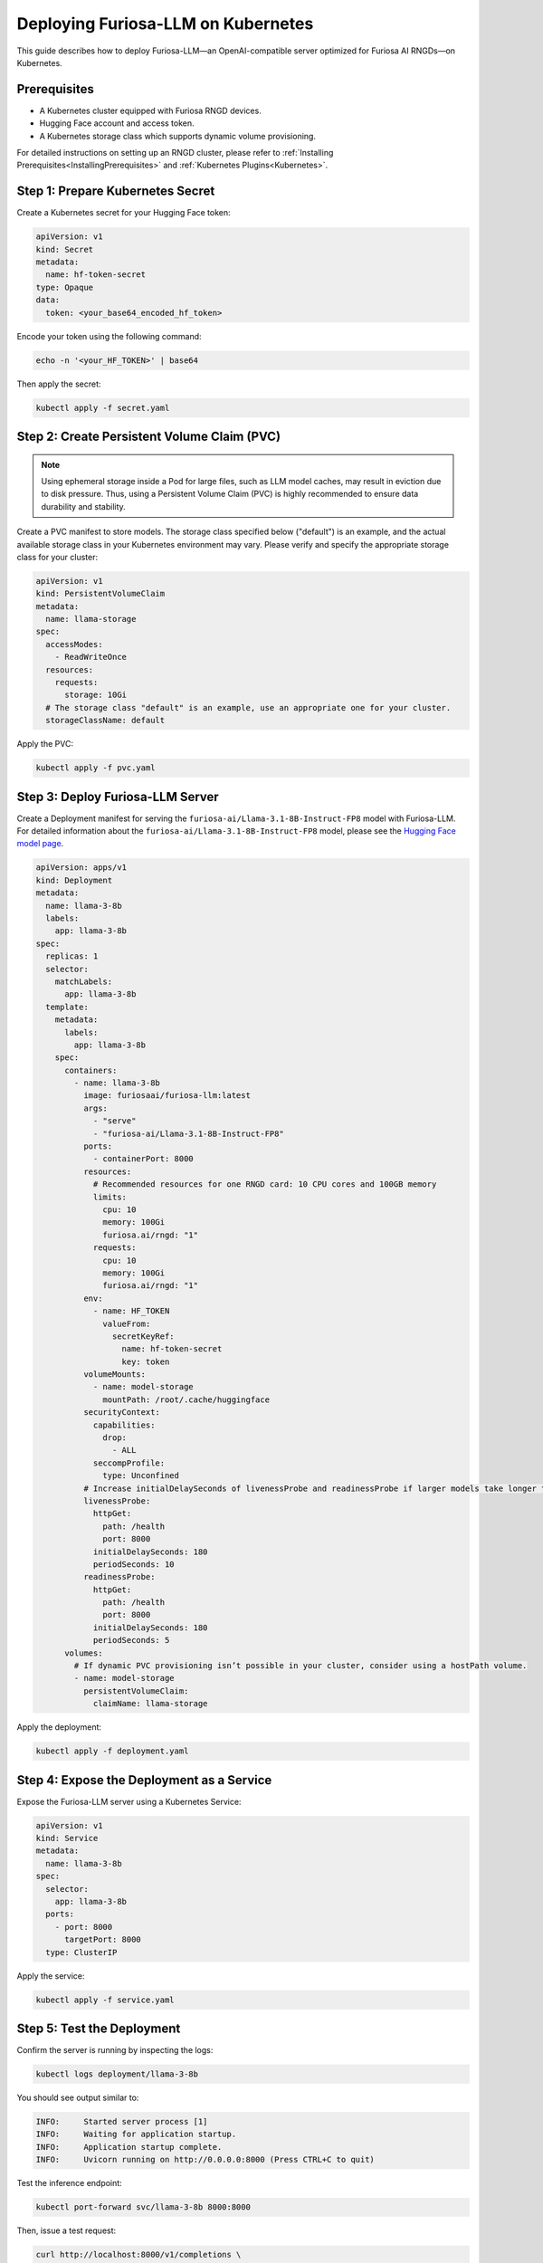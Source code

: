 .. _K8sFuriosaLLMDeployment:

****************************************************
Deploying Furiosa-LLM on Kubernetes
****************************************************

This guide describes how to deploy Furiosa-LLM—an OpenAI-compatible server optimized for Furiosa AI RNGDs—on Kubernetes.

Prerequisites
-------------

- A Kubernetes cluster equipped with Furiosa RNGD devices.
- Hugging Face account and access token.
- A Kubernetes storage class which supports dynamic volume provisioning.

For detailed instructions on setting up an RNGD cluster, please refer to :ref:`Installing Prerequisites<InstallingPrerequisites>` and :ref:`Kubernetes Plugins<Kubernetes>`.

Step 1: Prepare Kubernetes Secret
---------------------------------

Create a Kubernetes secret for your Hugging Face token:

.. code-block:: yaml

   apiVersion: v1
   kind: Secret
   metadata:
     name: hf-token-secret
   type: Opaque
   data:
     token: <your_base64_encoded_hf_token>

Encode your token using the following command:

.. code-block:: bash

   echo -n '<your_HF_TOKEN>' | base64

Then apply the secret:

.. code-block:: bash

   kubectl apply -f secret.yaml


Step 2: Create Persistent Volume Claim (PVC)
--------------------------------------------

.. note::

   Using ephemeral storage inside a Pod for large files, such as LLM model caches, may result in eviction due to disk pressure.
   Thus, using a Persistent Volume Claim (PVC) is highly recommended to ensure data durability and stability.

Create a PVC manifest to store models.
The storage class specified below ("default") is an example, and the actual available storage class in your Kubernetes environment may vary.
Please verify and specify the appropriate storage class for your cluster:

.. code-block:: yaml

   apiVersion: v1
   kind: PersistentVolumeClaim
   metadata:
     name: llama-storage
   spec:
     accessModes:
       - ReadWriteOnce
     resources:
       requests:
         storage: 10Gi
     # The storage class "default" is an example, use an appropriate one for your cluster.
     storageClassName: default

Apply the PVC:

.. code-block:: bash

   kubectl apply -f pvc.yaml


Step 3: Deploy Furiosa-LLM Server
---------------------------------

Create a Deployment manifest for serving the ``furiosa-ai/Llama-3.1-8B-Instruct-FP8`` model with Furiosa-LLM.
For detailed information about the ``furiosa-ai/Llama-3.1-8B-Instruct-FP8`` model, please see the `Hugging Face model page <https://huggingface.co/furiosa-ai/Llama-3.1-8B-Instruct-FP8>`_.

.. code-block:: yaml

   apiVersion: apps/v1
   kind: Deployment
   metadata:
     name: llama-3-8b
     labels:
       app: llama-3-8b
   spec:
     replicas: 1
     selector:
       matchLabels:
         app: llama-3-8b
     template:
       metadata:
         labels:
           app: llama-3-8b
       spec:
         containers:
           - name: llama-3-8b
             image: furiosaai/furiosa-llm:latest
             args:
               - "serve"
               - "furiosa-ai/Llama-3.1-8B-Instruct-FP8"
             ports:
               - containerPort: 8000
             resources:
               # Recommended resources for one RNGD card: 10 CPU cores and 100GB memory
               limits:
                 cpu: 10
                 memory: 100Gi
                 furiosa.ai/rngd: "1"
               requests:
                 cpu: 10
                 memory: 100Gi
                 furiosa.ai/rngd: "1"
             env:
               - name: HF_TOKEN
                 valueFrom:
                   secretKeyRef:
                     name: hf-token-secret
                     key: token
             volumeMounts:
               - name: model-storage
                 mountPath: /root/.cache/huggingface
             securityContext:
               capabilities:
                 drop:
                   - ALL
               seccompProfile:
                 type: Unconfined
             # Increase initialDelaySeconds of livenessProbe and readinessProbe if larger models take longer to load
             livenessProbe:
               httpGet:
                 path: /health
                 port: 8000
               initialDelaySeconds: 180
               periodSeconds: 10
             readinessProbe:
               httpGet:
                 path: /health
                 port: 8000
               initialDelaySeconds: 180
               periodSeconds: 5
         volumes:
           # If dynamic PVC provisioning isn’t possible in your cluster, consider using a hostPath volume.
           - name: model-storage
             persistentVolumeClaim:
               claimName: llama-storage

Apply the deployment:

.. code-block:: bash

   kubectl apply -f deployment.yaml


Step 4: Expose the Deployment as a Service
------------------------------------------

Expose the Furiosa-LLM server using a Kubernetes Service:

.. code-block:: yaml

   apiVersion: v1
   kind: Service
   metadata:
     name: llama-3-8b
   spec:
     selector:
       app: llama-3-8b
     ports:
       - port: 8000
         targetPort: 8000
     type: ClusterIP

Apply the service:

.. code-block:: bash

   kubectl apply -f service.yaml


Step 5: Test the Deployment
---------------------------

Confirm the server is running by inspecting the logs:

.. code-block:: bash

   kubectl logs deployment/llama-3-8b

You should see output similar to:

.. code-block::

   INFO:     Started server process [1]
   INFO:     Waiting for application startup.
   INFO:     Application startup complete.
   INFO:     Uvicorn running on http://0.0.0.0:8000 (Press CTRL+C to quit)

Test the inference endpoint:

.. code-block:: bash

   kubectl port-forward svc/llama-3-8b 8000:8000

Then, issue a test request:

.. code-block:: bash

   curl http://localhost:8000/v1/completions \
     -H "Content-Type: application/json" \
     -d '{
           "model": "furiosa-ai/Llama-3.1-8B-Instruct-FP8",
           "prompt": "San Francisco is a",
           "max_tokens": 7,
           "temperature": 0
         }'

You should receive a valid response from the Furiosa-LLM server, similar to:

.. code-block:: json

   {
     "id": "cmpl-69102e5d78c94e29b74660eaadbe39db",
     "object": "text_completion",
     "created": 1748675715,
     "model": "meta-llama/Llama-3.1-8B-Instruct",
     "choices": [
       {
         "index": 0,
         "text": " city that is known for its vibrant",
         "logprobs": null,
         "finish_reason": "length",
         "prompt_logprobs": null
       }
     ],
     "usage": {
       "prompt_tokens": 5,
       "total_tokens": 12,
       "completion_tokens": 7,
       "completion_tokens_details": null
     }
   }

Conclusion
----------

Deploying Furiosa-LLM with Kubernetes leverages the efficiency and scalability of Furiosa RNGD accelerators.
This guide provides a straightforward approach to setting up your Kubernetes cluster to serve inference workloads efficiently.
